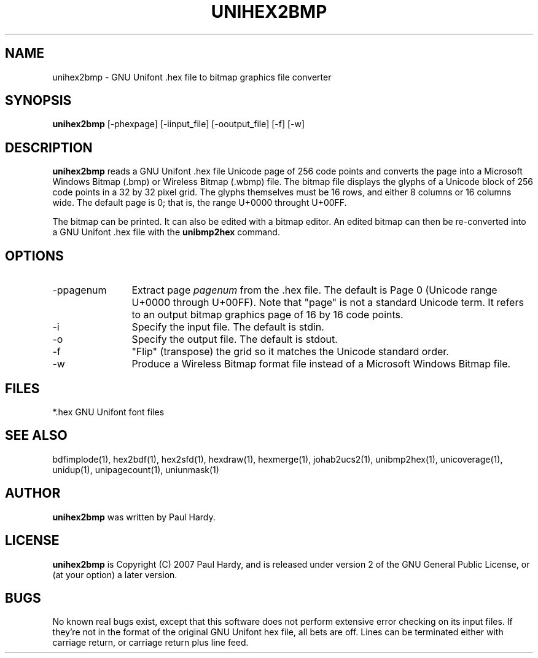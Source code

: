 .TH UNIHEX2BMP 1 "2007 Dec 31"
.SH NAME
unihex2bmp \- GNU Unifont .hex file to bitmap graphics file converter
.SH SYNOPSIS
.br
.B unihex2bmp
[-phexpage] [-iinput_file] [-ooutput_file] [-f] [-w]
.SH DESCRIPTION
.B unihex2bmp
reads a GNU Unifont .hex file Unicode page of 256 code points
and converts the page into a Microsoft Windows Bitmap (.bmp) or
Wireless Bitmap (.wbmp) file.  The bitmap file displays the glyphs
of a Unicode block of 256 code points in a 32 by 32 pixel grid.
The glyphs themselves must be 16 rows, and either 8 columns or
16 columns wide. The default page is 0; that is, the range
U+0000 throught U+00FF.
.PP
The bitmap can be printed.  It can also be edited with a bitmap editor.
An edited bitmap can then be re-converted into a GNU Unifont .hex file
with the
.B unibmp2hex
command.
.PP
.SH OPTIONS
.TP 12
-ppagenum
Extract page
.I pagenum
from the .hex file.  The default is Page 0 (Unicode range
U+0000 through U+00FF).  Note that "page" is not a standard
Unicode term.  It refers to an output bitmap graphics page of
16 by 16 code points.
.TP
-i
Specify the input file. The default is stdin.
.TP
-o
Specify the output file. The default is stdout.
.TP
-f
"Flip" (transpose) the grid so it matches the Unicode standard order.
.TP
-w
Produce a Wireless Bitmap format file instead of a Microsoft Windows
Bitmap file.
.SH FILES
.TP 15
*.hex GNU Unifont font files
.SH SEE ALSO
bdfimplode(1), hex2bdf(1), hex2sfd(1), hexdraw(1), hexmerge(1), johab2ucs2(1),
unibmp2hex(1), unicoverage(1), unidup(1), unipagecount(1),
uniunmask(1)
.SH AUTHOR
.B unihex2bmp
was written by Paul Hardy.
.SH LICENSE
.B unihex2bmp
is Copyright (C) 2007 Paul Hardy, and is released under version 2 of
the GNU General Public License, or (at your option) a later version.
.SH BUGS
No known real bugs exist, except that this software does not perform
extensive error checking on its input files.  If they're not in the
format of the original GNU Unifont hex file, all bets are off.
Lines can be terminated either with carriage return, or
carriage return plus line feed.
